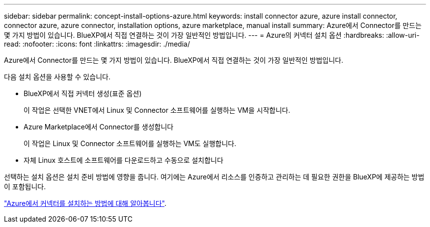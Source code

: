 ---
sidebar: sidebar 
permalink: concept-install-options-azure.html 
keywords: install connector azure, azure install connector, connector azure, azure connector, installation options, azure marketplace, manual install 
summary: Azure에서 Connector를 만드는 몇 가지 방법이 있습니다. BlueXP에서 직접 연결하는 것이 가장 일반적인 방법입니다. 
---
= Azure의 커넥터 설치 옵션
:hardbreaks:
:allow-uri-read: 
:nofooter: 
:icons: font
:linkattrs: 
:imagesdir: ./media/


[role="lead"]
Azure에서 Connector를 만드는 몇 가지 방법이 있습니다. BlueXP에서 직접 연결하는 것이 가장 일반적인 방법입니다.

다음 설치 옵션을 사용할 수 있습니다.

* BlueXP에서 직접 커넥터 생성(표준 옵션)
+
이 작업은 선택한 VNET에서 Linux 및 Connector 소프트웨어를 실행하는 VM을 시작합니다.

* Azure Marketplace에서 Connector를 생성합니다
+
이 작업은 Linux 및 Connector 소프트웨어를 실행하는 VM도 실행합니다.

* 자체 Linux 호스트에 소프트웨어를 다운로드하고 수동으로 설치합니다


선택하는 설치 옵션은 설치 준비 방법에 영향을 줍니다. 여기에는 Azure에서 리소스를 인증하고 관리하는 데 필요한 권한을 BlueXP에 제공하는 방법이 포함됩니다.

link:task-install-connector-azure.html["Azure에서 커넥터를 설치하는 방법에 대해 알아봅니다"].
